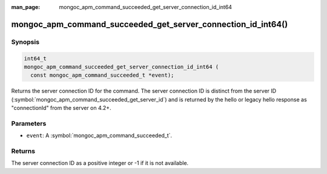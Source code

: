 :man_page: mongoc_apm_command_succeeded_get_server_connection_id_int64

mongoc_apm_command_succeeded_get_server_connection_id_int64()
=============================================================

Synopsis
--------

.. code-block:: c

  int64_t
  mongoc_apm_command_succeeded_get_server_connection_id_int64 (
    const mongoc_apm_command_succeeded_t *event);

Returns the server connection ID for the command. The server connection ID is
distinct from the server ID
(:symbol:`mongoc_apm_command_succeeded_get_server_id`) and is returned by the
hello or legacy hello response as "connectionId" from the server on 4.2+.

Parameters
----------

* ``event``: A :symbol:`mongoc_apm_command_succeeded_t`.

Returns
-------

The server connection ID as a positive integer or -1 if it is not available.

.. seealso::

  | :doc:`Introduction to Application Performance Monitoring <application-performance-monitoring>`

